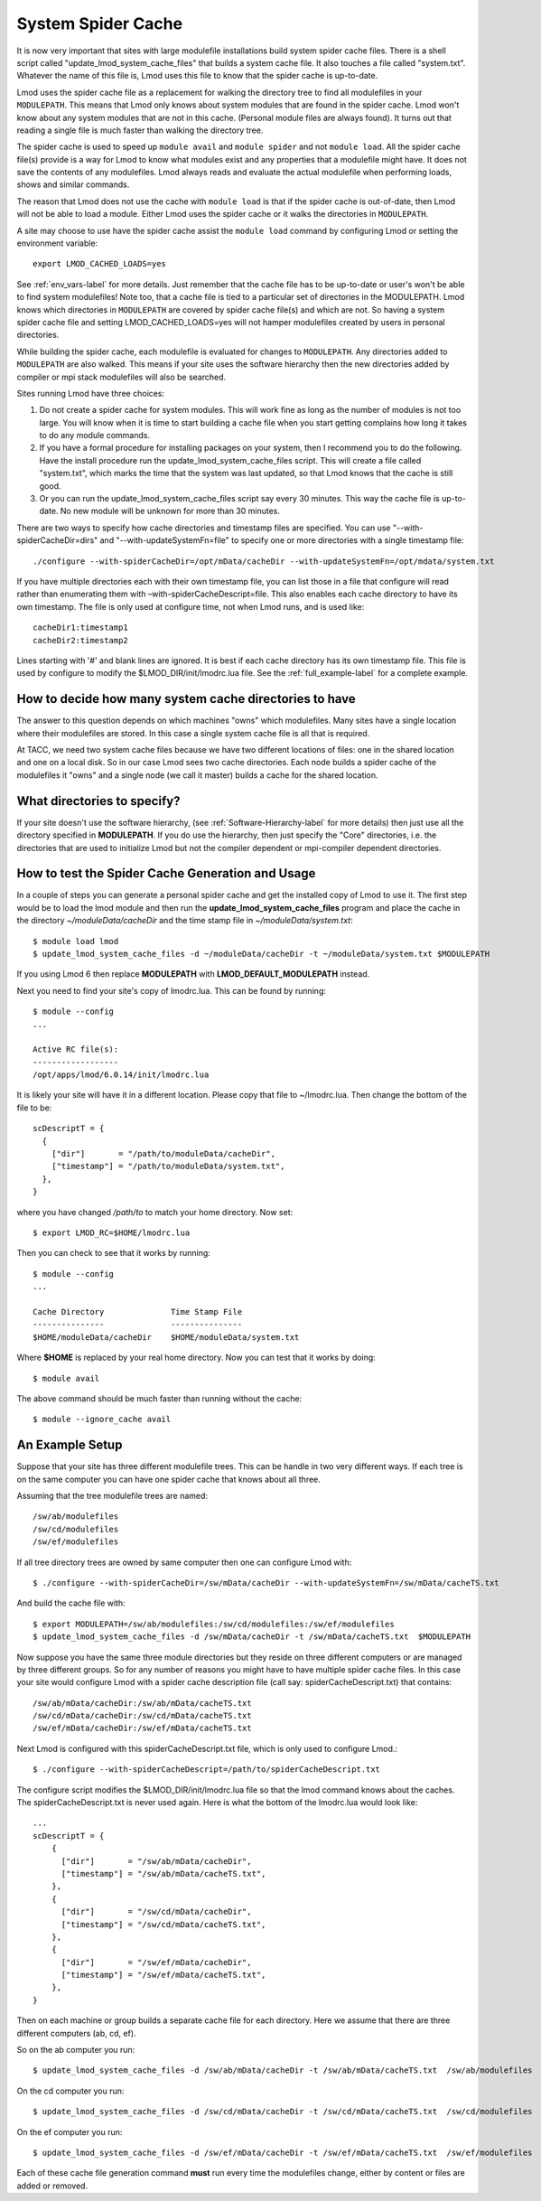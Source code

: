 .. _system-spider-cache-label:

System Spider Cache
===================

It is now very important that sites with large modulefile
installations build system spider cache files. There is a shell script
called "update_lmod_system_cache_files" that builds a system cache
file.  It also touches a file called "system.txt".  Whatever the name
of this file is, Lmod uses this file to know that the spider cache is
up-to-date.

Lmod uses the spider cache file as a replacement for walking the directory tree
to find all modulefiles in your ``MODULEPATH``.  This means that Lmod only knows
about system modules that are found in the spider cache.  Lmod won't know about
any system modules that are not in this cache.  (Personal module files are
always found).  It turns out that reading a single file is much faster than
walking the directory tree.

The spider cache is used to speed up ``module avail`` and ``module
spider`` and not ``module load``. All the spider cache file(s) provide
is a way for Lmod to know what modules exist and any properties that a
modulefile might have.  It does not save the contents of any
modulefiles.  Lmod always reads and evaluate the actual modulefile
when performing loads, shows and similar commands.

The reason that Lmod does not use the cache with ``module load`` is that
if the spider cache is out-of-date, then Lmod will not be able to load
a module. Either Lmod uses the spider cache or it walks the
directories in ``MODULEPATH``.

A site may choose to use have the spider cache assist the ``module
load`` command by configuring Lmod or setting the environment variable::

   export LMOD_CACHED_LOADS=yes

See :ref:`env_vars-label` for more details.  Just remember that the
cache file has to be up-to-date or user's won't be able to find system
modulefiles!  Note too, that a cache file is tied to a particular set
of directories in the MODULEPATH.  Lmod knows which directories in
``MODULEPATH`` are covered by spider cache file(s) and which are
not. So having a system spider cache file and setting
LMOD_CACHED_LOADS=yes will not hamper modulefiles created
by users in personal directories.

While building the spider cache, each modulefile is evaluated for
changes to ``MODULEPATH``.  Any directories added to ``MODULEPATH``
are also walked.  This means if your site uses the software hierarchy
then the new directories added by compiler or mpi stack modulefiles
will also be searched.


Sites running Lmod have three choices:

#. Do not create a spider cache for system modules.  This will work fine as
   long as the number of modules is not too large.  You will know when it
   is time to start building a cache file when you start getting complains
   how long it takes to do any module commands.

#. If you have a formal procedure for installing packages on your system,
   then I recommend you to do the following.  Have the install procedure run
   the update_lmod_system_cache_files script.  This will create a file
   called "system.txt", which marks the time that the system was last
   updated, so that Lmod knows that the cache is still good.

#. Or you can run the update_lmod_system_cache_files script say every
   30 minutes.  This way the cache file is up-to-date.  No new module
   will be unknown for more than 30 minutes.


There are two ways to specify how cache directories and timestamp files are
specified.  You can use "--with-spiderCacheDir=dirs" and
"--with-updateSystemFn=file" to specify one or more directories with a
single timestamp file::

  ./configure --with-spiderCacheDir=/opt/mData/cacheDir --with-updateSystemFn=/opt/mdata/system.txt



If you have multiple directories each with their own timestamp file,
you can list those in a file that configure will read rather than
enumerating them with –with-spiderCacheDescript=file.  This also enables
each cache directory to have its own timestamp.  The file is only used
at configure time, not when Lmod runs, and is used like::

    cacheDir1:timestamp1
    cacheDir2:timestamp2

Lines starting with '#' and blank lines are ignored.  It is best if
each cache directory has its own timestamp file.  This file is used by
configure to modify the $LMOD_DIR/init/lmodrc.lua file.  See the
:ref:`full_example-label` for a complete example.



How to decide how many system cache directories to have
^^^^^^^^^^^^^^^^^^^^^^^^^^^^^^^^^^^^^^^^^^^^^^^^^^^^^^^

The answer to this question depends on which machines "owns" which
modulefiles. Many sites have a single location where their modulefiles
are stored. In this case a single system cache file is all that is
required.

At TACC, we need two system cache files because we have two different
locations of files: one in the shared location and one on a local disk.
So in our case Lmod sees two cache directories. Each node builds a
spider cache of the modulefiles it "owns" and a single node (we call
it master) builds a cache for the shared location.


What directories to specify?
^^^^^^^^^^^^^^^^^^^^^^^^^^^^

If your site doesn't use the software hierarchy, (see
:ref:`Software-Hierarchy-label` for more details) then just use
all the directory specified in **MODULEPATH**.  If you do use the
hierarchy, then just specify the "Core" directories,
i.e. the directories that are used to initialize Lmod but not the compiler
dependent or mpi-compiler dependent directories.





.. _update_cache_sh-label:

How to test the Spider Cache Generation and Usage
^^^^^^^^^^^^^^^^^^^^^^^^^^^^^^^^^^^^^^^^^^^^^^^^^

In a couple of steps you can generate a personal spider cache and get
the installed copy of Lmod to use it.  The first step would be to load
the lmod module and then run the **update_lmod_system_cache_files**
program and place the cache in the directory *~/moduleData/cacheDir* and
the time stamp file in *~/moduleData/system.txt*::

   $ module load lmod
   $ update_lmod_system_cache_files -d ~/moduleData/cacheDir -t ~/moduleData/system.txt $MODULEPATH

If you using Lmod 6 then replace **MODULEPATH** with
**LMOD_DEFAULT_MODULEPATH** instead.


Next you need to find your site's copy of lmodrc.lua.  This can be
found by running::

    $ module --config
    ...

    Active RC file(s):
    ------------------
    /opt/apps/lmod/6.0.14/init/lmodrc.lua

It is likely your site will have it in a different location.  Please
copy that file to ~/lmodrc.lua.  Then change the bottom of the file to
be::

    scDescriptT = {
      {
        ["dir"]       = "/path/to/moduleData/cacheDir",
        ["timestamp"] = "/path/to/moduleData/system.txt",
      },
    }

where you have changed */path/to* to match your home directory.  Now
set::

    $ export LMOD_RC=$HOME/lmodrc.lua

Then you can check to see that it works by running::

    $ module --config
    ...

    Cache Directory              Time Stamp File
    ---------------              ---------------
    $HOME/moduleData/cacheDir    $HOME/moduleData/system.txt

Where **$HOME** is replaced by your real home directory.  Now you can
test that it works by doing::


    $ module avail

The above command should be much faster than running without the
cache::

    $ module --ignore_cache avail


.. _full_example-label:

An Example Setup
^^^^^^^^^^^^^^^^

Suppose that your site has three different modulefile trees.  This can
be handle in two very different ways.  If each tree is on the same
computer you can have one spider cache that knows about all three.

Assuming that the tree modulefile trees are named::

    /sw/ab/modulefiles
    /sw/cd/modulefiles
    /sw/ef/modulefiles

If all tree directory trees are owned by same computer then one
can configure Lmod with::

    $ ./configure --with-spiderCacheDir=/sw/mData/cacheDir --with-updateSystemFn=/sw/mData/cacheTS.txt

And build the cache file with::

    $ export MODULEPATH=/sw/ab/modulefiles:/sw/cd/modulefiles:/sw/ef/modulefiles
    $ update_lmod_system_cache_files -d /sw/mData/cacheDir -t /sw/mData/cacheTS.txt  $MODULEPATH

Now suppose you have the same three module directories but they reside
on three different computers or are managed by three different
groups. So for any number of reasons you might have to have multiple
spider cache files.  In this case your site would configure Lmod
with a spider cache description file (call say:
spiderCacheDescript.txt) that contains::

    /sw/ab/mData/cacheDir:/sw/ab/mData/cacheTS.txt
    /sw/cd/mData/cacheDir:/sw/cd/mData/cacheTS.txt
    /sw/ef/mData/cacheDir:/sw/ef/mData/cacheTS.txt

Next Lmod is configured with this spiderCacheDescript.txt file, which
is only used to configure Lmod.::

    $ ./configure --with-spiderCacheDescript=/path/to/spiderCacheDescript.txt

The configure script modifies the $LMOD_DIR/init/lmodrc.lua file so
that the lmod command knows about the caches.  The
spiderCacheDescript.txt is never used again.  Here is what the bottom
of the lmodrc.lua would look like::

  ...
  scDescriptT = {
      {
        ["dir"]       = "/sw/ab/mData/cacheDir",
        ["timestamp"] = "/sw/ab/mData/cacheTS.txt",
      },
      {
        ["dir"]       = "/sw/cd/mData/cacheDir",
        ["timestamp"] = "/sw/cd/mData/cacheTS.txt",
      },
      {
        ["dir"]       = "/sw/ef/mData/cacheDir",
        ["timestamp"] = "/sw/ef/mData/cacheTS.txt",
      },
  }

Then on each machine or group builds a separate cache file for each
directory. Here we assume that there are three different computers
(ab, cd, ef).

So on the ab computer you run::

    $ update_lmod_system_cache_files -d /sw/ab/mData/cacheDir -t /sw/ab/mData/cacheTS.txt  /sw/ab/modulefiles

On the cd computer you run::

    $ update_lmod_system_cache_files -d /sw/cd/mData/cacheDir -t /sw/cd/mData/cacheTS.txt  /sw/cd/modulefiles

On the ef computer you run::

    $ update_lmod_system_cache_files -d /sw/ef/mData/cacheDir -t /sw/ef/mData/cacheTS.txt  /sw/ef/modulefiles


Each of these cache file generation command **must** run every time
the modulefiles change, either by content or files are added or
removed.


